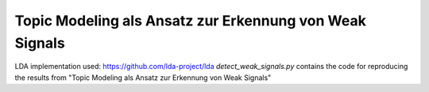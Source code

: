 Topic Modeling als Ansatz zur Erkennung von Weak Signals
====================================================
LDA implementation used: https://github.com/lda-project/lda
`detect_weak_signals.py` contains the code for reproducing the results from "Topic Modeling als Ansatz zur Erkennung von Weak Signals"
